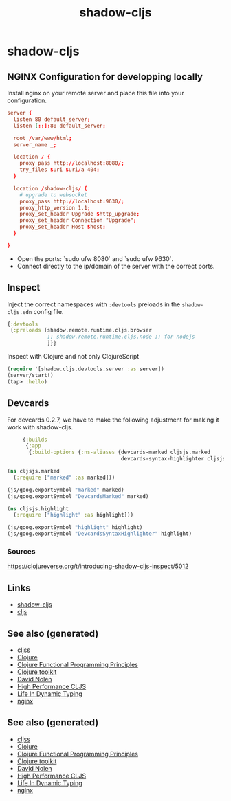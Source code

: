 #+TITLE: shadow-cljs
#+OPTIONS: toc:nil
#+ROAM_ALIAS: cljs build-tool
#+ROAM_TAGS: cljs js webapp tool front-end nginx clj-toolkit

* shadow-cljs

** NGINX Configuration for developping locally

Install nginx on your remote server and place this file into your
configuration.

#+BEGIN_SRC conf
  server {
    listen 80 default_server;
    listen [::]:80 default_server;

    root /var/www/html;
    server_name _;

    location / {
      proxy_pass http://localhost:8080/;
      try_files $uri $uri/a 404;
    }

    location /shadow-cljs/ {
      # upgrade to websocket
      proxy_pass http://localhost:9630/;
      proxy_http_version 1.1;
      proxy_set_header Upgrade $http_upgrade;
      proxy_set_header Connection "Upgrade";
      proxy_set_header Host $host;
    }

  }
   #+END_SRC

- Open the ports: `sudo ufw 8080` and `sudo ufw 9630`.
- Connect directly to the ip/domain of the server with the correct ports.

** Inspect

   Inject the correct namespaces with ~:devtools~ preloads in the
   =shadow-cljs.edn= config file.

   #+begin_src clojure
     {:devtools
      {:preloads [shadow.remote.runtime.cljs.browser
                  ;; shadow.remote.runtime.cljs.node ;; for nodejs
                  ]}}
   #+end_src

   Inspect with Clojure and not only ClojureScript

   #+begin_src clojure
     (require '[shadow.cljs.devtools.server :as server])
     (server/start!)
     (tap> :hello)
   #+end_src

** Devcards

   For devcards 0.2.7, we have to make the following adjustment for making it
   work with shadow-cljs.

   #+begin_src clojure
          {:builds
           {:app
            {:build-options {:ns-aliases {devcards-marked cljsjs.marked
                                          devcards-syntax-highlighter cljsjs.highlight}}}}}

     (ns cljsjs.marked
       (:require ["marked" :as marked]))

     (js/goog.exportSymbol "marked" marked)
     (js/goog.exportSymbol "DevcardsMarked" marked)

     (ns cljsjs.highlight
       (:require ["highlight" :as highlight]))

     (js/goog.exportSymbol "highlight" highlight)
     (js/goog.exportSymbol "DevcardsSyntaxHighlighter" highlight)

   #+end_src

*** Sources
    https://clojureverse.org/t/introducing-shadow-cljs-inspect/5012

** Links

   - [[https://shadow-cljs.github.io/docs/UsersGuide.html][shadow-cljs]]
   - [[https://clojurescript.org/][cljs]]


** See also (generated)

   - [[file:20200521232124-cljss.org][cljss]]
   - [[file:../decks/clojure.org][Clojure]]
   - [[file:20200524185034-clojure_functional_programming_principles.org][Clojure Functional Programming Principles]]
   - [[file:20200505124946-clj_toolkit.org][Clojure toolkit]]
   - [[file:20200430141609-david_nolen.org][David Nolen]]
   - [[file:20200505113402-high_performance_clojurescript.org][High Performance CLJS]]
   - [[file:20200430141226-life_in_dynamic_typing.org][Life In Dynamic Typing]]
   - [[file:20200505112918-nginx.org][nginx]]

** See also (generated)

   - [[file:20200521232124-cljss.org][cljss]]
   - [[file:../decks/clojure.org][Clojure]]
   - [[file:20200524185034-clojure_functional_programming_principles.org][Clojure Functional Programming Principles]]
   - [[file:20200505124946-clj_toolkit.org][Clojure toolkit]]
   - [[file:20200430141609-david_nolen.org][David Nolen]]
   - [[file:20200505113402-high_performance_clojurescript.org][High Performance CLJS]]
   - [[file:20200430141226-life_in_dynamic_typing.org][Life In Dynamic Typing]]
   - [[file:20200505112918-nginx.org][nginx]]